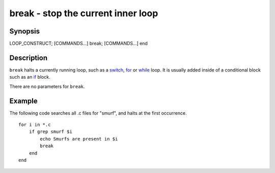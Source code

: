 break - stop the current inner loop
===================================

Synopsis
--------

LOOP_CONSTRUCT; [COMMANDS...] break; [COMMANDS...] end


Description
-----------

``break`` halts a currently running loop, such as a `switch <cmds/switch.html>`__, `for <cmds/for.html>`__ or `while <cmds/while.html>`__ loop. It is usually added inside of a conditional block such as an `if <cmds/if.html>`__ block.

There are no parameters for ``break``.


Example
-------
The following code searches all .c files for "smurf", and halts at the first occurrence.



::

    for i in *.c
        if grep smurf $i
            echo Smurfs are present in $i
            break
        end
    end

